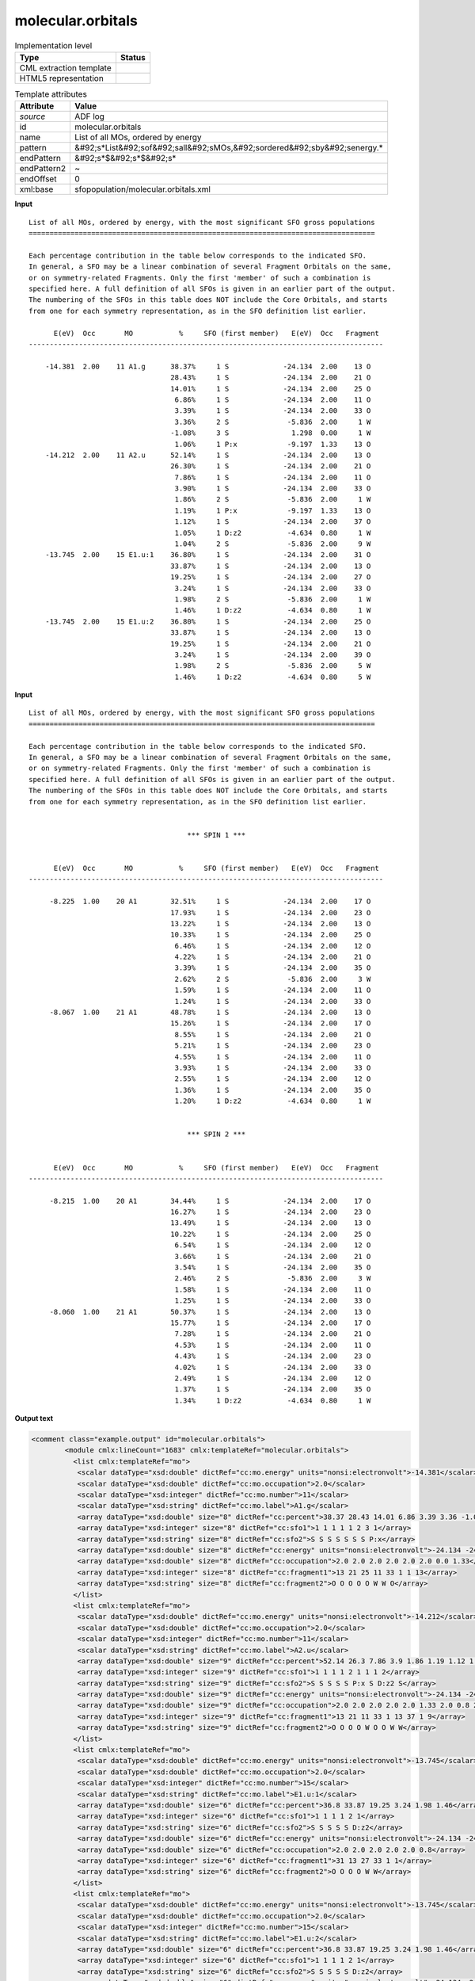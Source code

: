.. _molecular.orbitals-d3e3908:

molecular.orbitals
==================

.. table:: Implementation level

   +----------------------------------------------------------------------------------------------------------------------------+----------------------------------------------------------------------------------------------------------------------------+
   | Type                                                                                                                       | Status                                                                                                                     |
   +============================================================================================================================+============================================================================================================================+
   | CML extraction template                                                                                                    | |image1|                                                                                                                   |
   +----------------------------------------------------------------------------------------------------------------------------+----------------------------------------------------------------------------------------------------------------------------+
   | HTML5 representation                                                                                                       | |image2|                                                                                                                   |
   +----------------------------------------------------------------------------------------------------------------------------+----------------------------------------------------------------------------------------------------------------------------+

.. table:: Template attributes

   +----------------------------------------------------------------------------------------------------------------------------+----------------------------------------------------------------------------------------------------------------------------+
   | Attribute                                                                                                                  | Value                                                                                                                      |
   +============================================================================================================================+============================================================================================================================+
   | *source*                                                                                                                   | ADF log                                                                                                                    |
   +----------------------------------------------------------------------------------------------------------------------------+----------------------------------------------------------------------------------------------------------------------------+
   | id                                                                                                                         | molecular.orbitals                                                                                                         |
   +----------------------------------------------------------------------------------------------------------------------------+----------------------------------------------------------------------------------------------------------------------------+
   | name                                                                                                                       | List of all MOs, ordered by energy                                                                                         |
   +----------------------------------------------------------------------------------------------------------------------------+----------------------------------------------------------------------------------------------------------------------------+
   | pattern                                                                                                                    | &#92;s*List&#92;sof&#92;sall&#92;sMOs,&#92;sordered&#92;sby&#92;senergy.\*                                                 |
   +----------------------------------------------------------------------------------------------------------------------------+----------------------------------------------------------------------------------------------------------------------------+
   | endPattern                                                                                                                 | &#92;s*$&#92;s*$&#92;s\*                                                                                                   |
   +----------------------------------------------------------------------------------------------------------------------------+----------------------------------------------------------------------------------------------------------------------------+
   | endPattern2                                                                                                                | ~                                                                                                                          |
   +----------------------------------------------------------------------------------------------------------------------------+----------------------------------------------------------------------------------------------------------------------------+
   | endOffset                                                                                                                  | 0                                                                                                                          |
   +----------------------------------------------------------------------------------------------------------------------------+----------------------------------------------------------------------------------------------------------------------------+
   | xml:base                                                                                                                   | sfopopulation/molecular.orbitals.xml                                                                                       |
   +----------------------------------------------------------------------------------------------------------------------------+----------------------------------------------------------------------------------------------------------------------------+

.. container:: formalpara-title

   **Input**

::

    List of all MOs, ordered by energy, with the most significant SFO gross populations
    ===================================================================================

    Each percentage contribution in the table below corresponds to the indicated SFO.
    In general, a SFO may be a linear combination of several Fragment Orbitals on the same,
    or on symmetry-related Fragments. Only the first 'member' of such a combination is
    specified here. A full definition of all SFOs is given in an earlier part of the output.
    The numbering of the SFOs in this table does NOT include the Core Orbitals, and starts
    from one for each symmetry representation, as in the SFO definition list earlier.

          E(eV)  Occ       MO           %     SFO (first member)   E(eV)  Occ   Fragment
    -------------------------------------------------------------------------------------

        -14.381  2.00    11 A1.g      38.37%     1 S             -24.134  2.00    13 O
                                      28.43%     1 S             -24.134  2.00    21 O
                                      14.01%     1 S             -24.134  2.00    25 O
                                       6.86%     1 S             -24.134  2.00    11 O
                                       3.39%     1 S             -24.134  2.00    33 O
                                       3.36%     2 S              -5.836  2.00     1 W
                                      -1.08%     3 S               1.298  0.00     1 W
                                       1.06%     1 P:x            -9.197  1.33    13 O
        -14.212  2.00    11 A2.u      52.14%     1 S             -24.134  2.00    13 O
                                      26.30%     1 S             -24.134  2.00    21 O
                                       7.86%     1 S             -24.134  2.00    11 O
                                       3.90%     1 S             -24.134  2.00    33 O
                                       1.86%     2 S              -5.836  2.00     1 W
                                       1.19%     1 P:x            -9.197  1.33    13 O
                                       1.12%     1 S             -24.134  2.00    37 O
                                       1.05%     1 D:z2           -4.634  0.80     1 W
                                       1.04%     2 S              -5.836  2.00     9 W
        -13.745  2.00    15 E1.u:1    36.80%     1 S             -24.134  2.00    31 O
                                      33.87%     1 S             -24.134  2.00    13 O
                                      19.25%     1 S             -24.134  2.00    27 O
                                       3.24%     1 S             -24.134  2.00    33 O
                                       1.98%     2 S              -5.836  2.00     1 W
                                       1.46%     1 D:z2           -4.634  0.80     1 W
        -13.745  2.00    15 E1.u:2    36.80%     1 S             -24.134  2.00    25 O
                                      33.87%     1 S             -24.134  2.00    13 O
                                      19.25%     1 S             -24.134  2.00    21 O
                                       3.24%     1 S             -24.134  2.00    39 O
                                       1.98%     2 S              -5.836  2.00     5 W
                                       1.46%     1 D:z2           -4.634  0.80     5 W
       
       

.. container:: formalpara-title

   **Input**

::

    List of all MOs, ordered by energy, with the most significant SFO gross populations
    ===================================================================================

    Each percentage contribution in the table below corresponds to the indicated SFO.
    In general, a SFO may be a linear combination of several Fragment Orbitals on the same,
    or on symmetry-related Fragments. Only the first 'member' of such a combination is
    specified here. A full definition of all SFOs is given in an earlier part of the output.
    The numbering of the SFOs in this table does NOT include the Core Orbitals, and starts
    from one for each symmetry representation, as in the SFO definition list earlier.


                                          *** SPIN 1 ***


          E(eV)  Occ       MO           %     SFO (first member)   E(eV)  Occ   Fragment
    -------------------------------------------------------------------------------------

         -8.225  1.00    20 A1        32.51%     1 S             -24.134  2.00    17 O
                                      17.93%     1 S             -24.134  2.00    23 O
                                      13.22%     1 S             -24.134  2.00    13 O
                                      10.33%     1 S             -24.134  2.00    25 O
                                       6.46%     1 S             -24.134  2.00    12 O
                                       4.22%     1 S             -24.134  2.00    21 O
                                       3.39%     1 S             -24.134  2.00    35 O
                                       2.62%     2 S              -5.836  2.00     3 W
                                       1.59%     1 S             -24.134  2.00    11 O
                                       1.24%     1 S             -24.134  2.00    33 O
         -8.067  1.00    21 A1        48.78%     1 S             -24.134  2.00    13 O
                                      15.26%     1 S             -24.134  2.00    17 O
                                       8.55%     1 S             -24.134  2.00    21 O
                                       5.21%     1 S             -24.134  2.00    23 O
                                       4.55%     1 S             -24.134  2.00    11 O
                                       3.93%     1 S             -24.134  2.00    33 O
                                       2.55%     1 S             -24.134  2.00    12 O
                                       1.36%     1 S             -24.134  2.00    35 O
                                       1.20%     1 D:z2           -4.634  0.80     1 W
               

                                          *** SPIN 2 ***


          E(eV)  Occ       MO           %     SFO (first member)   E(eV)  Occ   Fragment
    -------------------------------------------------------------------------------------

         -8.215  1.00    20 A1        34.44%     1 S             -24.134  2.00    17 O
                                      16.27%     1 S             -24.134  2.00    23 O
                                      13.49%     1 S             -24.134  2.00    13 O
                                      10.22%     1 S             -24.134  2.00    25 O
                                       6.54%     1 S             -24.134  2.00    12 O
                                       3.66%     1 S             -24.134  2.00    21 O
                                       3.54%     1 S             -24.134  2.00    35 O
                                       2.46%     2 S              -5.836  2.00     3 W
                                       1.58%     1 S             -24.134  2.00    11 O
                                       1.25%     1 S             -24.134  2.00    33 O
         -8.060  1.00    21 A1        50.37%     1 S             -24.134  2.00    13 O
                                      15.77%     1 S             -24.134  2.00    17 O
                                       7.28%     1 S             -24.134  2.00    21 O
                                       4.53%     1 S             -24.134  2.00    11 O
                                       4.43%     1 S             -24.134  2.00    23 O
                                       4.02%     1 S             -24.134  2.00    33 O
                                       2.49%     1 S             -24.134  2.00    12 O
                                       1.37%     1 S             -24.134  2.00    35 O
                                       1.34%     1 D:z2           -4.634  0.80     1 W



       

.. container:: formalpara-title

   **Output text**

.. code:: xml

   <comment class="example.output" id="molecular.orbitals">
           <module cmlx:lineCount="1683" cmlx:templateRef="molecular.orbitals">    
             <list cmlx:templateRef="mo">
              <scalar dataType="xsd:double" dictRef="cc:mo.energy" units="nonsi:electronvolt">-14.381</scalar>
              <scalar dataType="xsd:double" dictRef="cc:mo.occupation">2.0</scalar>
              <scalar dataType="xsd:integer" dictRef="cc:mo.number">11</scalar>
              <scalar dataType="xsd:string" dictRef="cc:mo.label">A1.g</scalar>
              <array dataType="xsd:double" size="8" dictRef="cc:percent">38.37 28.43 14.01 6.86 3.39 3.36 -1.08 1.06</array>
              <array dataType="xsd:integer" size="8" dictRef="cc:sfo1">1 1 1 1 1 2 3 1</array>
              <array dataType="xsd:string" size="8" dictRef="cc:sfo2">S S S S S S S P:x</array>
              <array dataType="xsd:double" size="8" dictRef="cc:energy" units="nonsi:electronvolt">-24.134 -24.134 -24.134 -24.134 -24.134 -5.836 1.298 -9.197</array>
              <array dataType="xsd:double" size="8" dictRef="cc:occupation">2.0 2.0 2.0 2.0 2.0 2.0 0.0 1.33</array>
              <array dataType="xsd:integer" size="8" dictRef="cc:fragment1">13 21 25 11 33 1 1 13</array>
              <array dataType="xsd:string" size="8" dictRef="cc:fragment2">O O O O O W W O</array>
             </list>
             <list cmlx:templateRef="mo">
              <scalar dataType="xsd:double" dictRef="cc:mo.energy" units="nonsi:electronvolt">-14.212</scalar>
              <scalar dataType="xsd:double" dictRef="cc:mo.occupation">2.0</scalar>
              <scalar dataType="xsd:integer" dictRef="cc:mo.number">11</scalar>
              <scalar dataType="xsd:string" dictRef="cc:mo.label">A2.u</scalar>
              <array dataType="xsd:double" size="9" dictRef="cc:percent">52.14 26.3 7.86 3.9 1.86 1.19 1.12 1.05 1.04</array>
              <array dataType="xsd:integer" size="9" dictRef="cc:sfo1">1 1 1 1 2 1 1 1 2</array>
              <array dataType="xsd:string" size="9" dictRef="cc:sfo2">S S S S S P:x S D:z2 S</array>
              <array dataType="xsd:double" size="9" dictRef="cc:energy" units="nonsi:electronvolt">-24.134 -24.134 -24.134 -24.134 -5.836 -9.197 -24.134 -4.634 -5.836</array>
              <array dataType="xsd:double" size="9" dictRef="cc:occupation">2.0 2.0 2.0 2.0 2.0 1.33 2.0 0.8 2.0</array>
              <array dataType="xsd:integer" size="9" dictRef="cc:fragment1">13 21 11 33 1 13 37 1 9</array>
              <array dataType="xsd:string" size="9" dictRef="cc:fragment2">O O O O W O O W W</array>
             </list>
             <list cmlx:templateRef="mo">
              <scalar dataType="xsd:double" dictRef="cc:mo.energy" units="nonsi:electronvolt">-13.745</scalar>
              <scalar dataType="xsd:double" dictRef="cc:mo.occupation">2.0</scalar>
              <scalar dataType="xsd:integer" dictRef="cc:mo.number">15</scalar>
              <scalar dataType="xsd:string" dictRef="cc:mo.label">E1.u:1</scalar>
              <array dataType="xsd:double" size="6" dictRef="cc:percent">36.8 33.87 19.25 3.24 1.98 1.46</array>
              <array dataType="xsd:integer" size="6" dictRef="cc:sfo1">1 1 1 1 2 1</array>
              <array dataType="xsd:string" size="6" dictRef="cc:sfo2">S S S S S D:z2</array>
              <array dataType="xsd:double" size="6" dictRef="cc:energy" units="nonsi:electronvolt">-24.134 -24.134 -24.134 -24.134 -5.836 -4.634</array>
              <array dataType="xsd:double" size="6" dictRef="cc:occupation">2.0 2.0 2.0 2.0 2.0 0.8</array>
              <array dataType="xsd:integer" size="6" dictRef="cc:fragment1">31 13 27 33 1 1</array>
              <array dataType="xsd:string" size="6" dictRef="cc:fragment2">O O O O W W</array>
             </list>
             <list cmlx:templateRef="mo">
              <scalar dataType="xsd:double" dictRef="cc:mo.energy" units="nonsi:electronvolt">-13.745</scalar>
              <scalar dataType="xsd:double" dictRef="cc:mo.occupation">2.0</scalar>
              <scalar dataType="xsd:integer" dictRef="cc:mo.number">15</scalar>
              <scalar dataType="xsd:string" dictRef="cc:mo.label">E1.u:2</scalar>
              <array dataType="xsd:double" size="6" dictRef="cc:percent">36.8 33.87 19.25 3.24 1.98 1.46</array>
              <array dataType="xsd:integer" size="6" dictRef="cc:sfo1">1 1 1 1 2 1</array>
              <array dataType="xsd:string" size="6" dictRef="cc:sfo2">S S S S S D:z2</array>
              <array dataType="xsd:double" size="6" dictRef="cc:energy" units="nonsi:electronvolt">-24.134 -24.134 -24.134 -24.134 -5.836 -4.634</array>
              <array dataType="xsd:double" size="6" dictRef="cc:occupation">2.0 2.0 2.0 2.0 2.0 0.8</array>
              <array dataType="xsd:integer" size="6" dictRef="cc:fragment1">25 13 21 39 5 5</array>
              <array dataType="xsd:string" size="6" dictRef="cc:fragment2">O O O O W W</array>
             </list>
           </module>
       </comment>

.. container:: formalpara-title

   **Output text**

.. code:: xml

   <comment class="example.output" id="molecular.orbitals2">
         <module cmlx:lineCount="4714" cmlx:templateRef="molecular.orbitals">
             <list cmlx:templateRef="mo" spin="1">
              <scalar dataType="xsd:double" dictRef="cc:mo.energy" units="nonsi:electronvolt">-8.225</scalar>
              <scalar dataType="xsd:double" dictRef="cc:mo.occupation">1.0</scalar>
              <scalar dataType="xsd:integer" dictRef="cc:mo.number">20</scalar>
              <scalar dataType="xsd:string" dictRef="cc:mo.label">A1</scalar>
              <array dataType="xsd:double" size="10" dictRef="cc:percent">32.51 17.93 13.22 10.33 6.46 4.22 3.39 2.62 1.59 1.24</array>
              <array dataType="xsd:integer" size="10" dictRef="cc:sfo1">1 1 1 1 1 1 1 2 1 1</array>
              <array dataType="xsd:string" size="10" dictRef="cc:sfo2">S S S S S S S S S S</array>
              <array dataType="xsd:double" size="10" dictRef="cc:energy" units="nonsi:electronvolt">-24.134 -24.134 -24.134 -24.134 -24.134 -24.134 -24.134 -5.836 -24.134 -24.134</array>
              <array dataType="xsd:double" size="10" dictRef="cc:occupation">2.0 2.0 2.0 2.0 2.0 2.0 2.0 2.0 2.0 2.0</array>
              <array dataType="xsd:integer" size="10" dictRef="cc:fragment1">17 23 13 25 12 21 35 3 11 33</array>
              <array dataType="xsd:string" size="10" dictRef="cc:fragment2">O O O O O O O W O O</array>
             </list>
             <list cmlx:templateRef="mo" spin="1">
              <scalar dataType="xsd:double" dictRef="cc:mo.energy" units="nonsi:electronvolt">-8.067</scalar>
              <scalar dataType="xsd:double" dictRef="cc:mo.occupation">1.0</scalar>
              <scalar dataType="xsd:integer" dictRef="cc:mo.number">21</scalar>
              <scalar dataType="xsd:string" dictRef="cc:mo.label">A1</scalar>
              <array dataType="xsd:double" size="9" dictRef="cc:percent">48.78 15.26 8.55 5.21 4.55 3.93 2.55 1.36 1.2</array>
              <array dataType="xsd:integer" size="9" dictRef="cc:sfo1">1 1 1 1 1 1 1 1 1</array>
              <array dataType="xsd:string" size="9" dictRef="cc:sfo2">S S S S S S S S D:z2</array>
              <array dataType="xsd:double" size="9" dictRef="cc:energy" units="nonsi:electronvolt">-24.134 -24.134 -24.134 -24.134 -24.134 -24.134 -24.134 -24.134 -4.634</array>
              <array dataType="xsd:double" size="9" dictRef="cc:occupation">2.0 2.0 2.0 2.0 2.0 2.0 2.0 2.0 0.8</array>
              <array dataType="xsd:integer" size="9" dictRef="cc:fragment1">13 17 21 23 11 33 12 35 1</array>
              <array dataType="xsd:string" size="9" dictRef="cc:fragment2">O O O O O O O O W</array>
             </list>
             <list cmlx:templateRef="mo" spin="2">
              <scalar dataType="xsd:double" dictRef="cc:mo.energy" units="nonsi:electronvolt">-8.215</scalar>
              <scalar dataType="xsd:double" dictRef="cc:mo.occupation">1.0</scalar>
              <scalar dataType="xsd:integer" dictRef="cc:mo.number">20</scalar>
              <scalar dataType="xsd:string" dictRef="cc:mo.label">A1</scalar>
              <array dataType="xsd:double" size="10" dictRef="cc:percent">34.44 16.27 13.49 10.22 6.54 3.66 3.54 2.46 1.58 1.25</array>
              <array dataType="xsd:integer" size="10" dictRef="cc:sfo1">1 1 1 1 1 1 1 2 1 1</array>
              <array dataType="xsd:string" size="10" dictRef="cc:sfo2">S S S S S S S S S S</array>
              <array dataType="xsd:double" size="10" dictRef="cc:energy" units="nonsi:electronvolt">-24.134 -24.134 -24.134 -24.134 -24.134 -24.134 -24.134 -5.836 -24.134 -24.134</array>
              <array dataType="xsd:double" size="10" dictRef="cc:occupation">2.0 2.0 2.0 2.0 2.0 2.0 2.0 2.0 2.0 2.0</array>
              <array dataType="xsd:integer" size="10" dictRef="cc:fragment1">17 23 13 25 12 21 35 3 11 33</array>
              <array dataType="xsd:string" size="10" dictRef="cc:fragment2">O O O O O O O W O O</array>
             </list>
             <list cmlx:templateRef="mo" spin="2">
              <scalar dataType="xsd:double" dictRef="cc:mo.energy" units="nonsi:electronvolt">-8.06</scalar>
              <scalar dataType="xsd:double" dictRef="cc:mo.occupation">1.0</scalar>
              <scalar dataType="xsd:integer" dictRef="cc:mo.number">21</scalar>
              <scalar dataType="xsd:string" dictRef="cc:mo.label">A1</scalar>
              <array dataType="xsd:double" size="9" dictRef="cc:percent">50.37 15.77 7.28 4.53 4.43 4.02 2.49 1.37 1.34</array>
              <array dataType="xsd:integer" size="9" dictRef="cc:sfo1">1 1 1 1 1 1 1 1 1</array>
              <array dataType="xsd:string" size="9" dictRef="cc:sfo2">S S S S S S S S D:z2</array>
              <array dataType="xsd:double" size="9" dictRef="cc:energy" units="nonsi:electronvolt">-24.134 -24.134 -24.134 -24.134 -24.134 -24.134 -24.134 -24.134 -4.634</array>
              <array dataType="xsd:double" size="9" dictRef="cc:occupation">2.0 2.0 2.0 2.0 2.0 2.0 2.0 2.0 0.8</array>
              <array dataType="xsd:integer" size="9" dictRef="cc:fragment1">13 17 21 11 23 33 12 35 1</array>
              <array dataType="xsd:string" size="9" dictRef="cc:fragment2">O O O O O O O O W</array>
             </list>
           </module>
       </comment>

.. container:: formalpara-title

   **Template definition**

.. code:: xml

   <templateList>  <template id="restricted" pattern="\s+E\(eV\)\s+Occ.*" endPattern="~" endOffset="1" repeat="*">    <record repeat="3" />    <templateList>      <template pattern="(\s*\S+\s*){11}+" endPattern=".*$(\s*\S+\s*){11}+" endPattern2="~" repeat="*" endOffset="1">        <record id="mo">\s*{F,cc:mo.energy}{F,cc:mo.occupation}{I,cc:mo.number}{A,cc:mo.label}{F,cc:percent}%{I,cc:sfo1}{A,cc:sfo2}{F,cc:energy}{F,cc:occupation}{I,cc:fragment1}{A,cc:fragment2}\s*</record>        <record id="mo" repeat="*">\s*{F,cc:percent}%{I,cc:sfo1}{A,cc:sfo2}{F,cc:energy}{F,cc:occupation}{I,cc:fragment1}{A,cc:fragment2}\s*</record>        <transform process="createArray" xpath="." from=".//cml:scalar[@dictRef='cc:percent']" />        <transform process="createArray" xpath="." from=".//cml:scalar[@dictRef='cc:sfo1']" />        <transform process="createArray" xpath="." from=".//cml:scalar[@dictRef='cc:sfo2']" />        <transform process="createArray" xpath="." from=".//cml:scalar[@dictRef='cc:energy']" />        <transform process="createArray" xpath="." from=".//cml:scalar[@dictRef='cc:occupation']" />        <transform process="createArray" xpath="." from=".//cml:scalar[@dictRef='cc:fragment1']" />        <transform process="createArray" xpath="." from=".//cml:scalar[@dictRef='cc:fragment2']" />                                        
                   </template>                       
               </templateList>       
           </template>  <template id="unrestricted" pattern="\s*\*\*\*\s*SPIN.*" endPattern="(\s*\S+\s*){7,}+\s*$\s*" endPattern2="~" endOffset="1" repeat="*">    <record id="spin">\s*\*\*\*\s*SPIN{I,cc:spin}.*</record>    <record repeat="5" />    <templateList>      <template pattern="(\s*\S+\s*){11}+" endPattern=".*$(\s*\S+\s*){11}+\s*" endPattern2="~" endOffset="1" repeat="*">        <record id="mo">\s*{F,cc:mo.energy}{F,cc:mo.occupation}{I,cc:mo.number}{A,cc:mo.label}{F,cc:percent}%{I,cc:sfo1}{A,cc:sfo2}{F,cc:energy}{F,cc:occupation}{I,cc:fragment1}{A,cc:fragment2}\s*</record>        <record id="mo" repeat="*">\s*{F,cc:percent}%{I,cc:sfo1}{A,cc:sfo2}{F,cc:energy}{F,cc:occupation}{I,cc:fragment1}{A,cc:fragment2}\s*</record>        <transform process="createArray" xpath="." from=".//cml:scalar[@dictRef='cc:percent']" />        <transform process="createArray" xpath="." from=".//cml:scalar[@dictRef='cc:sfo1']" />        <transform process="createArray" xpath="." from=".//cml:scalar[@dictRef='cc:sfo2']" />        <transform process="createArray" xpath="." from=".//cml:scalar[@dictRef='cc:energy']" />        <transform process="createArray" xpath="." from=".//cml:scalar[@dictRef='cc:occupation']" />        <transform process="createArray" xpath="." from=".//cml:scalar[@dictRef='cc:fragment1']" />        <transform process="createArray" xpath="." from=".//cml:scalar[@dictRef='cc:fragment2']" />                                        
                   </template>                       
               </templateList>    <transform process="pullup" repeat="1" xpath=".//cml:scalar[@dictRef='cc:spin']" />    <transform process="addAttribute" xpath=".//cml:list[@cmlx:templateRef='mo']" name="spin" value="$string(../../cml:scalar[@dictRef='cc:spin'])" />    <transform process="delete" xpath=".//cml:scalar[@dictRef='cc:spin']" />
           </template>
       </templateList>
   <transform process="addUnits" xpath=".//cml:scalar[@dictRef='cc:mo.energy']" value="nonsi:electronvolt" />
   <transform process="addUnits" xpath=".//cml:array[@dictRef='cc:energy']" value="nonsi:electronvolt" />
   <transform process="pullup" xpath=".//cml:list[@cmlx:templateRef='mo']/cml:list/*" />
   <transform process="move" xpath=".//cml:list[@cmlx:templateRef='mo']" to="." />
   <transform process="delete" xpath=".//cml:list[count(*)=0]" />
   <transform process="delete" xpath=".//cml:list[count(*)=0]" />
   <transform process="delete" xpath=".//cml:module[count(*)=0]" />
   <transform process="delete" xpath=".//cml:module[count(*)=0]" />

.. |image1| image:: ../../imgs/Total.png
.. |image2| image:: ../../imgs/Total.png

